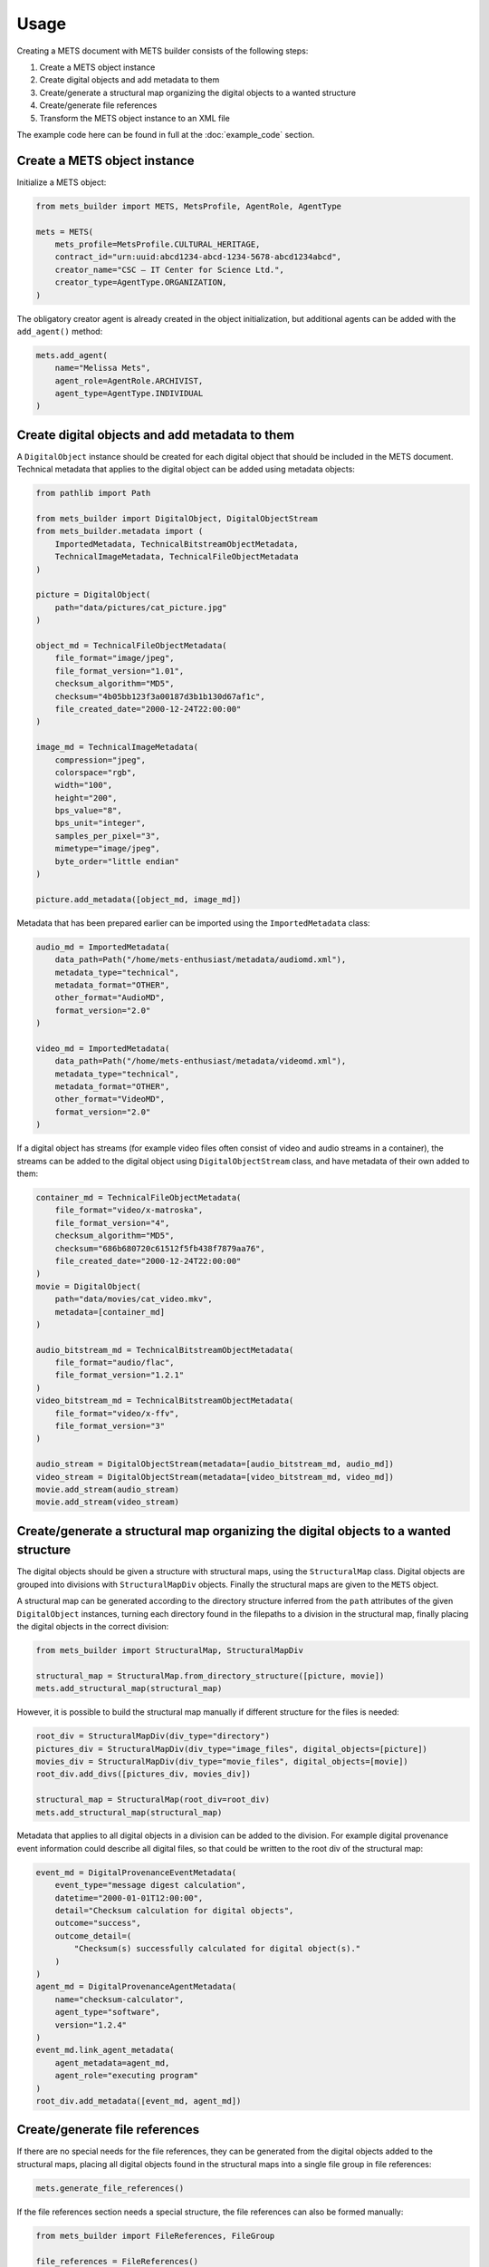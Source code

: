 Usage
=====
Creating a METS document with METS builder consists of the following steps:

1. Create a METS object instance
2. Create digital objects and add metadata to them
3. Create/generate a structural map organizing the digital objects to a wanted structure
4. Create/generate file references
5. Transform the METS object instance to an XML file

The example code here can be found in full at the :doc:`example_code` section.

Create a METS object instance
-----------------------------

Initialize a METS object:

.. code-block:: python

    from mets_builder import METS, MetsProfile, AgentRole, AgentType

    mets = METS(
        mets_profile=MetsProfile.CULTURAL_HERITAGE,
        contract_id="urn:uuid:abcd1234-abcd-1234-5678-abcd1234abcd",
        creator_name="CSC – IT Center for Science Ltd.",
        creator_type=AgentType.ORGANIZATION,
    )

The obligatory creator agent is already created in the object initialization, but additional agents can be added with the ``add_agent()`` method:

.. code-block:: python

    mets.add_agent(
        name="Melissa Mets",
        agent_role=AgentRole.ARCHIVIST,
        agent_type=AgentType.INDIVIDUAL
    )

Create digital objects and add metadata to them
-----------------------------------------------
A ``DigitalObject`` instance should be created for each digital object that should be included in the METS document. Technical metadata that applies to the digital object can be added using metadata objects:

.. code-block:: python

    from pathlib import Path

    from mets_builder import DigitalObject, DigitalObjectStream
    from mets_builder.metadata import (
        ImportedMetadata, TechnicalBitstreamObjectMetadata,
        TechnicalImageMetadata, TechnicalFileObjectMetadata
    )

    picture = DigitalObject(
        path="data/pictures/cat_picture.jpg"
    )

    object_md = TechnicalFileObjectMetadata(
        file_format="image/jpeg",
        file_format_version="1.01",
        checksum_algorithm="MD5",
        checksum="4b05bb123f3a00187d3b1b130d67af1c",
        file_created_date="2000-12-24T22:00:00"
    )

    image_md = TechnicalImageMetadata(
        compression="jpeg",
        colorspace="rgb",
        width="100",
        height="200",
        bps_value="8",
        bps_unit="integer",
        samples_per_pixel="3",
        mimetype="image/jpeg",
        byte_order="little endian"
    )

    picture.add_metadata([object_md, image_md])

Metadata that has been prepared earlier can be imported using the ``ImportedMetadata`` class:

.. code-block:: python

    audio_md = ImportedMetadata(
        data_path=Path("/home/mets-enthusiast/metadata/audiomd.xml"),
        metadata_type="technical",
        metadata_format="OTHER",
        other_format="AudioMD",
        format_version="2.0"
    )

    video_md = ImportedMetadata(
        data_path=Path("/home/mets-enthusiast/metadata/videomd.xml"),
        metadata_type="technical",
        metadata_format="OTHER",
        other_format="VideoMD",
        format_version="2.0"
    )

If a digital object has streams (for example video files often consist of video and audio streams in a container), the streams can be added to the digital object using ``DigitalObjectStream`` class, and have metadata of their own added to them:

.. code-block:: python

    container_md = TechnicalFileObjectMetadata(
        file_format="video/x-matroska",
        file_format_version="4",
        checksum_algorithm="MD5",
        checksum="686b680720c61512f5fb438f7879aa76",
        file_created_date="2000-12-24T22:00:00"
    )
    movie = DigitalObject(
        path="data/movies/cat_video.mkv",
        metadata=[container_md]
    )

    audio_bitstream_md = TechnicalBitstreamObjectMetadata(
        file_format="audio/flac",
        file_format_version="1.2.1"
    )
    video_bitstream_md = TechnicalBitstreamObjectMetadata(
        file_format="video/x-ffv",
        file_format_version="3"
    )

    audio_stream = DigitalObjectStream(metadata=[audio_bitstream_md, audio_md])
    video_stream = DigitalObjectStream(metadata=[video_bitstream_md, video_md])
    movie.add_stream(audio_stream)
    movie.add_stream(video_stream)

Create/generate a structural map organizing the digital objects to a wanted structure
-------------------------------------------------------------------------------------
The digital objects should be given a structure with structural maps, using the ``StructuralMap`` class. Digital objects are grouped into divisions with ``StructuralMapDiv`` objects. Finally the structural maps are given to the ``METS`` object.

A structural map can be generated according to the directory structure inferred from the ``path`` attributes of the given ``DigitalObject`` instances, turning each directory found in the filepaths to a division in the structural map, finally placing the digital objects in the correct division:

.. code-block:: python

    from mets_builder import StructuralMap, StructuralMapDiv

    structural_map = StructuralMap.from_directory_structure([picture, movie])
    mets.add_structural_map(structural_map)

However, it is possible to build the structural map manually if different structure for the files is needed:

.. code-block:: python

    root_div = StructuralMapDiv(div_type="directory")
    pictures_div = StructuralMapDiv(div_type="image_files", digital_objects=[picture])
    movies_div = StructuralMapDiv(div_type="movie_files", digital_objects=[movie])
    root_div.add_divs([pictures_div, movies_div])

    structural_map = StructuralMap(root_div=root_div)
    mets.add_structural_map(structural_map)


Metadata that applies to all digital objects in a division can be added to the division. For example digital provenance event information could describe all digital files, so that could be written to the root div of the structural map:

.. code-block:: python

    event_md = DigitalProvenanceEventMetadata(
        event_type="message digest calculation",
        datetime="2000-01-01T12:00:00",
        detail="Checksum calculation for digital objects",
        outcome="success",
        outcome_detail=(
            "Checksum(s) successfully calculated for digital object(s)."
        )
    )
    agent_md = DigitalProvenanceAgentMetadata(
        name="checksum-calculator",
        agent_type="software",
        version="1.2.4"
    )
    event_md.link_agent_metadata(
        agent_metadata=agent_md,
        agent_role="executing program"
    )
    root_div.add_metadata([event_md, agent_md])

Create/generate file references
-------------------------------
If there are no special needs for the file references, they can be generated from the digital objects added to the structural maps, placing all digital objects found in the structural maps into a single file group in file references:

.. code-block:: python

    mets.generate_file_references()

If the file references section needs a special structure, the file references can also be formed manually:

.. code-block:: python

    from mets_builder import FileReferences, FileGroup

    file_references = FileReferences()

    production_group = FileGroup(use="production", digital_objects=[movie])
    master_group = FileGroup(use="master", digital_objects=[picture])
    file_references.add_file_group(production_group)
    file_references.add_file_group(master_group)

    mets.add_file_references(file_references)

Transform the METS object instance to an XML file
-------------------------------------------------
When the METS is fully formed, the ``write`` method of the METS object can be called to write an XML representation of the METS object to the given file path:

.. code-block:: python

    mets.write("/home/mets-enthusiast/mets.xml")
